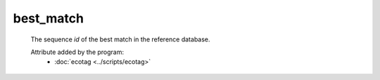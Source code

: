 best_match
==========

    The sequence *id* of the best match in the reference database.
        
    .. seealso:: 

       - :doc:`best_identity <./best_identity>`
    
    Attribute added by the program:
        - :doc:`ecotag <../scripts/ecotag>`
